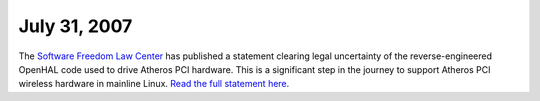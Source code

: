 July 31, 2007
~~~~~~~~~~~~~

The `Software Freedom Law Center <http://www.softwarefreedom.org>`__ has published a statement clearing legal uncertainty of the reverse-engineered OpenHAL code used to drive Atheros PCI hardware. This is a significant step in the journey to support Atheros PCI wireless hardware in mainline Linux. `Read the full statement here <http://www.softwarefreedom.org/news/2007/jul/31/openhal/>`__.
